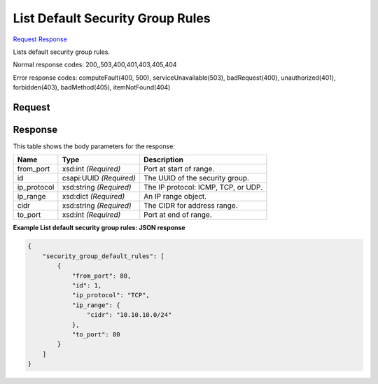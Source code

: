 
List Default Security Group Rules
=================================

`Request <GET_list_default_security_group_rules_v2.1_tenant_id_os-security-group-default-rules.rst#request>`__
`Response <GET_list_default_security_group_rules_v2.1_tenant_id_os-security-group-default-rules.rst#response>`__

.. rest_method:: GET /v2.1/{tenant_id}/os-security-group-default-rules

Lists default security group rules.



Normal response codes: 200,,503,400,401,403,405,404

Error response codes: computeFault(400, 500), serviceUnavailable(503), badRequest(400),
unauthorized(401), forbidden(403), badMethod(405), itemNotFound(404)

Request
^^^^^^^

.. rest_parameters:: parameters.yaml

	- tenant_id: tenant_id







Response
^^^^^^^^


This table shows the body parameters for the response:

+--------------------------+-------------------------+-------------------------+
|Name                      |Type                     |Description              |
+==========================+=========================+=========================+
|from_port                 |xsd:int *(Required)*     |Port at start of range.  |
+--------------------------+-------------------------+-------------------------+
|id                        |csapi:UUID *(Required)*  |The UUID of the security |
|                          |                         |group.                   |
+--------------------------+-------------------------+-------------------------+
|ip_protocol               |xsd:string *(Required)*  |The IP protocol: ICMP,   |
|                          |                         |TCP, or UDP.             |
+--------------------------+-------------------------+-------------------------+
|ip_range                  |xsd:dict *(Required)*    |An IP range object.      |
+--------------------------+-------------------------+-------------------------+
|cidr                      |xsd:string *(Required)*  |The CIDR for address     |
|                          |                         |range.                   |
+--------------------------+-------------------------+-------------------------+
|to_port                   |xsd:int *(Required)*     |Port at end of range.    |
+--------------------------+-------------------------+-------------------------+





**Example List default security group rules: JSON response**


.. code::

    {
        "security_group_default_rules": [
            {
                "from_port": 80,
                "id": 1,
                "ip_protocol": "TCP",
                "ip_range": {
                    "cidr": "10.10.10.0/24"
                },
                "to_port": 80
            }
        ]
    }
    

